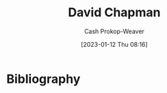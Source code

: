 :PROPERTIES:
:ID:       13a2657b-425e-4a42-bd65-8b5c31a847af
:LAST_MODIFIED: [2023-09-05 Tue 20:19]
:END:
#+title: David Chapman
#+hugo_custom_front_matter: :slug "13a2657b-425e-4a42-bd65-8b5c31a847af"
#+author: Cash Prokop-Weaver
#+date: [2023-01-12 Thu 08:16]
#+filetags: :hastodo:person:
* TODO [#4] Flashcards :noexport:
* Bibliography
#+print_bibliography:
